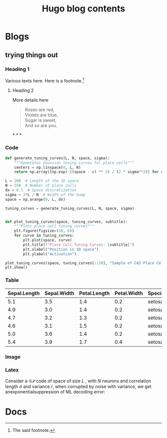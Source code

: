 #+title: Hugo blog contents
#+hugo_base_dir: ../
#+hugo_section: blog
#+author:
#+hugo_custom_front_matter: :author "Nisch"
#+OPTIONS: tex:t

* Blogs
** trying things out
:PROPERTIES:
:EXPORT_FILE_NAME: scratch
:END:

*** Heading 1 

Various texts here. Here is a footnote.[fn:1]

[fn:1] The said footnote.


**** Heading 2

More details here

#+begin_quote
Roses are red,\\
Violets are blue,\\
Sugar is sweet,\\
And so are you.
#+end_quote

@@html:<p>* * *</p>@@

*** Code

#+begin_src python
def generate_tuning_curves(L, N, space, sigma):
    """Generates Gaussian tuning curves for place cells"""
    centers = np.linspace(0, L, N)
    return np.array([np.exp(-((space - c) ** 2) / (2 * sigma**2)) for c in centers])

L = 200  # Length of the 1D space
N = 150  # Number of place cells
dx = 0.1  # Space discretization
sigma = 3*L / N  # Width of the bump
space = np.arange(0, L, dx)

tuning_curves = generate_tuning_curves(L, N, space, sigma)


def plot_tuning_curves(space, tuning_curves, subtitle):
    """Plots place cell tuning curves"""
    plt.figure(figsize=(10, 6))
    for curve in tuning_curves:
        plt.plot(space, curve)
        plt.title(f"Place Cell Tuning Curves: {subtitle}")
        plt.xlabel("Position in 1D space")
        plt.ylabel("Activation")

plot_tuning_curves(space, tuning_curves[::20], "Sample of CA3 Place Cells") 
plt.show()
#+end_src

*** Table

| Sepal.Length | Sepal.Width | Petal.Length | Petal.Width | Species |
|--------------+-------------+--------------+-------------+---------|
|          5.1 |         3.5 |          1.4 |         0.2 | setosa  |
|          4.9 |         3.0 |          1.4 |         0.2 | setosa  |
|          4.7 |         3.2 |          1.3 |         0.2 | setosa  |
|          4.6 |         3.1 |          1.5 |         0.2 | setosa  |
|          5.0 |         3.6 |          1.4 |         0.2 | setosa  |
|          5.4 |         3.9 |          1.7 |         0.4 | setosa  |

*** Image

[[https://i.pinimg.com/564x/fd/01/75/fd0175ef780e2feefb30055be9f2e022.jpg]]

*** Latex

Consider a \(\mathcal{GP}\) code of space of size \(L\) , with \(N\) neurons and correlation length \(\sigma\) and variance \(r\), when corrupted by noise with variance, we get anexponentialsuppression of ML decoding error:

\begin{equation}
\label{eq:1}
P= \frac{L}{2 \pi \sigma} \left( 1 +  \frac{r}{\eta}\right)^{\frac{N}{2}}
\end{equation}


* Docs
:PROPERTIES:
:EXPORT_HUGO_SECTION: docs
:END:

